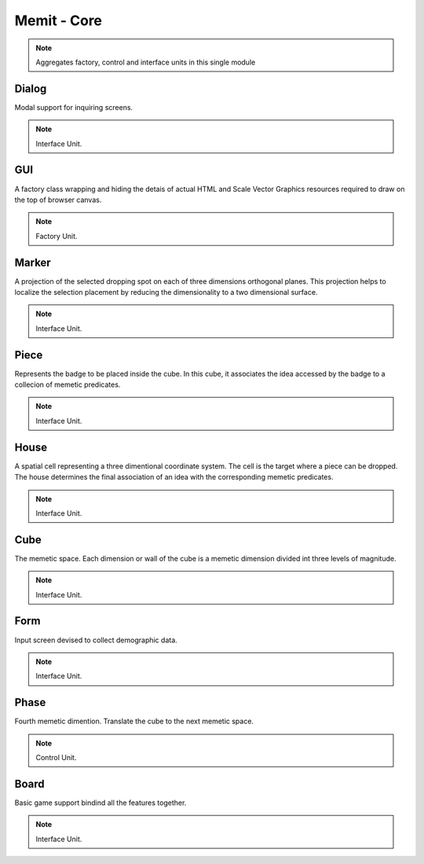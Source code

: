 .. _memit_module:

################
Memit - Core
################

.. seealso::

   Module :mod:`memit`

.. note::
   Aggregates factory, control and interface units in this single module

.. _dialog:

Dialog
====================

Modal support for inquiring screens.

.. seealso::

   Class :class:`memit.Dialog`

.. note::
   Interface Unit.

.. _gui:

GUI
====================

A factory class wrapping and hiding the detais of actual HTML and Scale Vector
Graphics resources required to draw on the top of browser canvas.

.. seealso::

   Class :class:`memit.GUI`

.. note::
   Factory Unit.

.. _marker:

Marker
====================

A projection of the selected dropping spot on each of three dimensions orthogonal
planes. This projection helps to localize the selection placement by reducing the
dimensionality to a two dimensional surface.

.. seealso::

   Class :class:`memit.Marker`

.. note::
   Interface Unit.

.. _piece:

Piece
====================

Represents the badge to be placed inside the cube. In this cube, it associates
the idea accessed by the badge to a collecion of memetic predicates.

.. seealso::

   Class :class:`memit.Piece`

.. note::
   Interface Unit.

.. _house:

House
====================

A spatial cell representing a three dimentional coordinate system. The cell is
the target where a piece can be dropped. The house determines the final association
of an idea with the corresponding memetic predicates.

.. seealso::

   Class :class:`memit.House`

.. note::
   Interface Unit.

.. _cube:

Cube
====================

The memetic space. Each dimension or wall of the cube is a memetic dimension
divided int three levels of magnitude.

.. seealso::

   Class :class:`memit.Cube`

.. note::
   Interface Unit.

.. _form:

Form
====================

Input screen devised to collect demographic data.

.. seealso::

   Class :class:`memit.Form`

.. note::
   Interface Unit.

.. _phase:

Phase
====================

Fourth memetic dimention. Translate the cube to the next memetic space.

.. seealso::

   Class :class:`memit.Phase`

.. note::
   Control Unit.

.. _board:

Board
====================

Basic game support bindind all the features together.

.. seealso::

   Class :class:`memit.Board`

.. note::
   Interface Unit.




